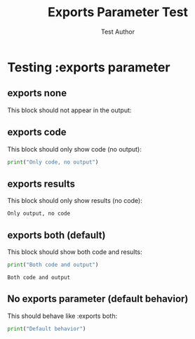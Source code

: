 #+TITLE: Exports Parameter Test
#+AUTHOR: Test Author

* Testing :exports parameter

** exports none

This block should not appear in the output:

#+BEGIN_SRC python :exports none
print("This should not appear")
#+END_SRC

** exports code

This block should only show code (no output):

#+BEGIN_SRC python :exports code
print("Only code, no output")
#+END_SRC

** exports results

This block should only show results (no code):

#+BEGIN_SRC python :exports results
print("Only output, no code")
#+END_SRC

#+RESULTS:
: Only output, no code

** exports both (default)

This block should show both code and results:

#+BEGIN_SRC python :exports both
print("Both code and output")
#+END_SRC

#+RESULTS:
: Both code and output

** No exports parameter (default behavior)

This should behave like :exports both:

#+BEGIN_SRC python
print("Default behavior")
#+END_SRC

#+RESULTS:
: Default behavior
